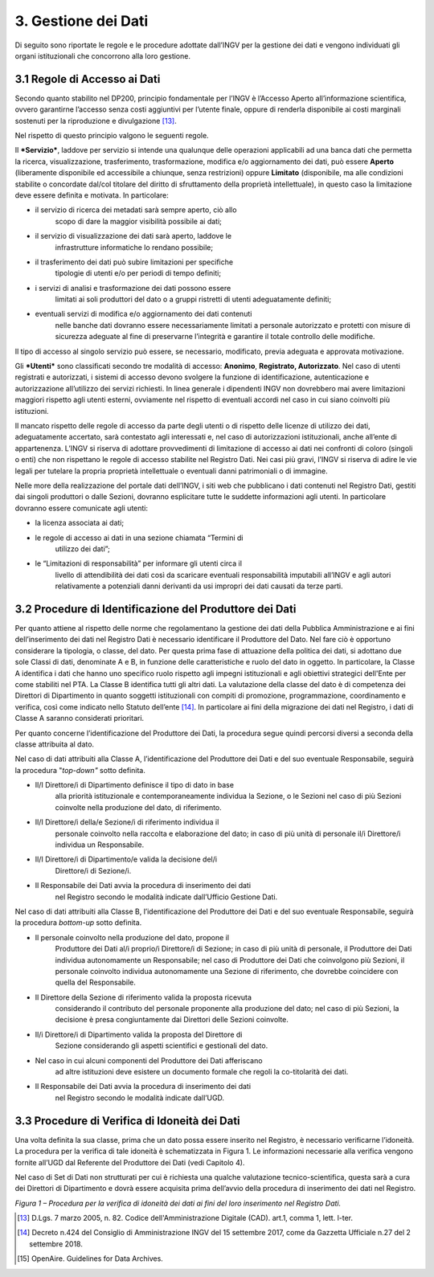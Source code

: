 3. Gestione dei Dati 
=====================

Di seguito sono riportate le regole e le procedure adottate dall’INGV
per la gestione dei dati e vengono individuati gli organi istituzionali
che concorrono alla loro gestione.

3.1 Regole di Accesso ai Dati 
------------------------------

Secondo quanto stabilito nel DP200, principio fondamentale per l’INGV è
l’Accesso Aperto all’informazione scientifica, ovvero garantirne
l’accesso senza costi aggiuntivi per l’utente finale, oppure di renderla
disponibile ai costi marginali sostenuti per la riproduzione e
divulgazione [13]_.

Nel rispetto di questo principio valgono le seguenti regole.

Il ***Servizio***, laddove per servizio si intende una qualunque delle
operazioni applicabili ad una banca dati che permetta la ricerca,
visualizzazione, trasferimento, trasformazione, modifica e/o
aggiornamento dei dati, può essere **Aperto** (liberamente disponibile
ed accessibile a chiunque, senza restrizioni) oppure **Limitato**
(disponibile, ma alle condizioni stabilite o concordate dal/col titolare
del diritto di sfruttamento della proprietà intellettuale), in questo
caso la limitazione deve essere definita e motivata. In particolare:

-  il servizio di ricerca dei metadati sarà sempre aperto, ciò allo
       scopo di dare la maggior visibilità possibile ai dati;

-  il servizio di visualizzazione dei dati sarà aperto, laddove le
       infrastrutture informatiche lo rendano possibile;

-  il trasferimento dei dati può subire limitazioni per specifiche
       tipologie di utenti e/o per periodi di tempo definiti;

-  i servizi di analisi e trasformazione dei dati possono essere
       limitati ai soli produttori del dato o a gruppi ristretti di
       utenti adeguatamente definiti;

-  eventuali servizi di modifica e/o aggiornamento dei dati contenuti
       nelle banche dati dovranno essere necessariamente limitati a
       personale autorizzato e protetti con misure di sicurezza adeguate
       al fine di preservarne l’integrità e garantire il totale
       controllo delle modifiche.

Il tipo di accesso al singolo servizio può essere, se necessario,
modificato, previa adeguata e approvata motivazione.

Gli ***Utenti*** sono classificati secondo tre modalità di accesso:
**Anonimo**, **Registrato, Autorizzato**. Nel caso di utenti registrati
e autorizzati, i sistemi di accesso devono svolgere la funzione di
identificazione, autenticazione e autorizzazione all’utilizzo dei
servizi richiesti. In linea generale i dipendenti INGV non dovrebbero
mai avere limitazioni maggiori rispetto agli utenti esterni, ovviamente
nel rispetto di eventuali accordi nel caso in cui siano coinvolti più
istituzioni.

Il mancato rispetto delle regole di accesso da parte degli utenti o di
rispetto delle licenze di utilizzo dei dati, adeguatamente accertato,
sarà contestato agli interessati e, nel caso di autorizzazioni
istituzionali, anche all’ente di appartenenza. L’INGV si riserva di
adottare provvedimenti di limitazione di accesso ai dati nei confronti
di coloro (singoli o enti) che non rispettano le regole di accesso
stabilite nel Registro Dati. Nei casi più gravi, l’INGV si riserva di
adire le vie legali per tutelare la propria proprietà intellettuale o
eventuali danni patrimoniali o di immagine.

Nelle more della realizzazione del portale dati dell’INGV, i siti web
che pubblicano i dati contenuti nel Registro Dati, gestiti dai singoli
produttori o dalle Sezioni, dovranno esplicitare tutte le suddette
informazioni agli utenti. In particolare dovranno essere comunicate agli
utenti:

-  la licenza associata ai dati;

-  le regole di accesso ai dati in una sezione chiamata “Termini di
       utilizzo dei dati”;

-  le “Limitazioni di responsabilità” per informare gli utenti circa il
       livello di attendibilità dei dati così da scaricare eventuali
       responsabilità imputabili all’INGV e agli autori relativamente a
       potenziali danni derivanti da usi impropri dei dati causati da
       terze parti.

3.2 Procedure di Identificazione del Produttore dei Dati 
---------------------------------------------------------

Per quanto attiene al rispetto delle norme che regolamentano la gestione
dei dati della Pubblica Amministrazione e ai fini dell’inserimento dei
dati nel Registro Dati è necessario identificare il Produttore del Dato.
Nel fare ciò è opportuno considerare la tipologia, o classe, del dato.
Per questa prima fase di attuazione della politica dei dati, si adottano
due sole Classi di dati, denominate A e B, in funzione delle
caratteristiche e ruolo del dato in oggetto. In particolare, la Classe A
identifica i dati che hanno uno specifico ruolo rispetto agli impegni
istituzionali e agli obiettivi strategici dell'Ente per come stabiliti
nel PTA. La Classe B identifica tutti gli altri dati. La valutazione
della classe del dato è di competenza dei Direttori di Dipartimento in
quanto soggetti istituzionali con compiti di promozione, programmazione,
coordinamento e verifica, così come indicato nello Statuto
dell’ente [14]_. In particolare ai fini della migrazione dei dati nel
Registro, i dati di Classe A saranno considerati prioritari.

Per quanto concerne l’identificazione del Produttore dei Dati, la
procedura segue quindi percorsi diversi a seconda della classe
attribuita al dato.

Nel caso di dati attribuiti alla Classe A, l’identificazione del
Produttore dei Dati e del suo eventuale Responsabile, seguirà la
procedura "*top-down"* sotto definita.

-  Il/I Direttore/i di Dipartimento definisce il tipo di dato in base
       alla priorità istituzionale e contemporaneamente individua la
       Sezione, o le Sezioni nel caso di più Sezioni coinvolte nella
       produzione del dato, di riferimento.

-  Il/I Direttore/i della/e Sezione/i di riferimento individua il
       personale coinvolto nella raccolta e elaborazione del dato; in
       caso di più unità di personale il/i Direttore/i individua un
       Responsabile.

-  Il/I Direttore/i di Dipartimento/e valida la decisione del/i
       Direttore/i di Sezione/i.

-  Il Responsabile dei Dati avvia la procedura di inserimento dei dati
       nel Registro secondo le modalità indicate dall’Ufficio Gestione
       Dati.

Nel caso di dati attribuiti alla Classe B, l’identificazione del
Produttore dei Dati e del suo eventuale Responsabile, seguirà la
procedura *bottom-up* sotto definita.

-  Il personale coinvolto nella produzione del dato, propone il
       Produttore dei Dati al/i proprio/i Direttore/i di Sezione; in
       caso di più unità di personale, il Produttore dei Dati individua
       autonomamente un Responsabile; nel caso di Produttore dei Dati
       che coinvolgono più Sezioni, il personale coinvolto individua
       autonomamente una Sezione di riferimento, che dovrebbe coincidere
       con quella del Responsabile.

-  Il Direttore della Sezione di riferimento valida la proposta ricevuta
       considerando il contributo del personale proponente alla
       produzione del dato; nel caso di più Sezioni, la decisione è
       presa congiuntamente dai Direttori delle Sezioni coinvolte.

-  Il/i Direttore/i di Dipartimento valida la proposta del Direttore di
       Sezione considerando gli aspetti scientifici e gestionali del
       dato.

-  Nel caso in cui alcuni componenti del Produttore dei Dati afferiscano
       ad altre istituzioni deve esistere un documento formale che
       regoli la co-titolarità dei dati.

-  Il Responsabile dei Dati avvia la procedura di inserimento dei dati
       nel Registro secondo le modalità indicate dall’UGD.

3.3 Procedure di Verifica di Idoneità dei Dati
----------------------------------------------

Una volta definita la sua classe, prima che un dato possa essere
inserito nel Registro, è necessario verificarne l’idoneità. La procedura
per la verifica di tale idoneità è schematizzata in Figura 1. Le
informazioni necessarie alla verifica vengono fornite all’UGD dal
Referente del Produttore dei Dati (vedi Capitolo 4).

Nel caso di Set di Dati non strutturati per cui è richiesta una qualche
valutazione tecnico-scientifica, questa sarà a cura dei Direttori di
Dipartimento e dovrà essere acquisita prima dell’avvio della procedura
di inserimento dei dati nel Registro.

.. image:: ../images/verificaIdoneita.jpg
   :alt: Procedure per la verifica di idoneità dei dati ai fini del loro inserimento nel Registro Dati.
   :align: center

*Figura 1 – Procedura per la verifica di idoneità dei dati ai fini del
loro inserimento nel Registro Dati.*

.. [13]
       D.Lgs. 7 marzo 2005, n. 82. Codice dell'Amministrazione Digitale
       (CAD). art.1, comma 1, lett. l-ter.

.. [14]
       Decreto n.424 del Consiglio di Amministrazione INGV del 15
       settembre 2017, come da Gazzetta Ufficiale n.27 del 2 settembre
       2018.

.. [15]
       OpenAire. Guidelines for Data Archives.


